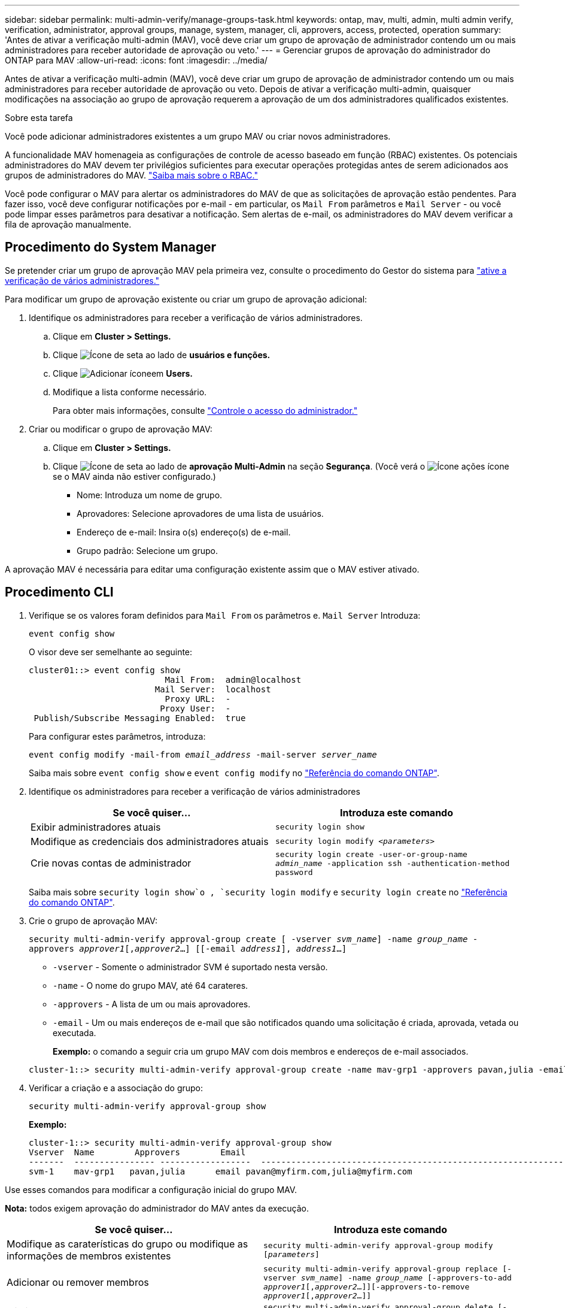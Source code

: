 ---
sidebar: sidebar 
permalink: multi-admin-verify/manage-groups-task.html 
keywords: ontap, mav, multi, admin, multi admin verify, verification, administrator, approval groups, manage, system, manager, cli, approvers, access, protected, operation 
summary: 'Antes de ativar a verificação multi-admin (MAV), você deve criar um grupo de aprovação de administrador contendo um ou mais administradores para receber autoridade de aprovação ou veto.' 
---
= Gerenciar grupos de aprovação do administrador do ONTAP para MAV
:allow-uri-read: 
:icons: font
:imagesdir: ../media/


[role="lead"]
Antes de ativar a verificação multi-admin (MAV), você deve criar um grupo de aprovação de administrador contendo um ou mais administradores para receber autoridade de aprovação ou veto. Depois de ativar a verificação multi-admin, quaisquer modificações na associação ao grupo de aprovação requerem a aprovação de um dos administradores qualificados existentes.

.Sobre esta tarefa
Você pode adicionar administradores existentes a um grupo MAV ou criar novos administradores.

A funcionalidade MAV homenageia as configurações de controle de acesso baseado em função (RBAC) existentes. Os potenciais administradores do MAV devem ter privilégios suficientes para executar operações protegidas antes de serem adicionados aos grupos de administradores do MAV. link:../authentication/create-svm-user-accounts-task.html["Saiba mais sobre o RBAC."]

Você pode configurar o MAV para alertar os administradores do MAV de que as solicitações de aprovação estão pendentes. Para fazer isso, você deve configurar notificações por e-mail - em particular, os `Mail From` parâmetros e `Mail Server` - ou você pode limpar esses parâmetros para desativar a notificação. Sem alertas de e-mail, os administradores do MAV devem verificar a fila de aprovação manualmente.



== Procedimento do System Manager

Se pretender criar um grupo de aprovação MAV pela primeira vez, consulte o procedimento do Gestor do sistema para link:enable-disable-task.html#system-manager-procedure["ative a verificação de vários administradores."]

Para modificar um grupo de aprovação existente ou criar um grupo de aprovação adicional:

. Identifique os administradores para receber a verificação de vários administradores.
+
.. Clique em *Cluster > Settings.*
.. Clique image:icon_arrow.gif["Ícone de seta"] ao lado de *usuários e funções.*
.. Clique image:icon_add.gif["Adicionar ícone"]em *Users.*
.. Modifique a lista conforme necessário.
+
Para obter mais informações, consulte link:../task_security_administrator_access.html["Controle o acesso do administrador."]



. Criar ou modificar o grupo de aprovação MAV:
+
.. Clique em *Cluster > Settings.*
.. Clique image:icon_arrow.gif["Ícone de seta"] ao lado de *aprovação Multi-Admin* na seção *Segurança*. (Você verá o image:icon_gear.gif["Ícone ações"] ícone se o MAV ainda não estiver configurado.)
+
*** Nome: Introduza um nome de grupo.
*** Aprovadores: Selecione aprovadores de uma lista de usuários.
*** Endereço de e-mail: Insira o(s) endereço(s) de e-mail.
*** Grupo padrão: Selecione um grupo.






A aprovação MAV é necessária para editar uma configuração existente assim que o MAV estiver ativado.



== Procedimento CLI

. Verifique se os valores foram definidos para `Mail From` os parâmetros e. `Mail Server` Introduza:
+
`event config show`

+
O visor deve ser semelhante ao seguinte:

+
[listing]
----
cluster01::> event config show
                           Mail From:  admin@localhost
                         Mail Server:  localhost
                           Proxy URL:  -
                          Proxy User:  -
 Publish/Subscribe Messaging Enabled:  true
----
+
Para configurar estes parâmetros, introduza:

+
`event config modify -mail-from _email_address_ -mail-server _server_name_`

+
Saiba mais sobre `event config show` e `event config modify` no link:https://docs.netapp.com/us-en/ontap-cli/search.html?q=event+config["Referência do comando ONTAP"^].

. Identifique os administradores para receber a verificação de vários administradores
+
[cols="50,50"]
|===
| Se você quiser... | Introduza este comando 


| Exibir administradores atuais  a| 
`security login show`



| Modifique as credenciais dos administradores atuais  a| 
`security login modify _<parameters>_`



| Crie novas contas de administrador  a| 
`security login create -user-or-group-name _admin_name_ -application ssh -authentication-method password`

|===
+
Saiba mais sobre `security login show`o , `security login modify` e `security login create` no link:https://docs.netapp.com/us-en/ontap-cli/search.html?q=security+login["Referência do comando ONTAP"^].

. Crie o grupo de aprovação MAV:
+
`security multi-admin-verify approval-group create [ -vserver _svm_name_] -name _group_name_ -approvers _approver1_[,_approver2_…] [[-email _address1_], _address1_...]`

+
** `-vserver` - Somente o administrador SVM é suportado nesta versão.
** `-name` - O nome do grupo MAV, até 64 carateres.
** `-approvers` - A lista de um ou mais aprovadores.
** `-email` - Um ou mais endereços de e-mail que são notificados quando uma solicitação é criada, aprovada, vetada ou executada.
+
*Exemplo:* o comando a seguir cria um grupo MAV com dois membros e endereços de e-mail associados.

+
[listing]
----
cluster-1::> security multi-admin-verify approval-group create -name mav-grp1 -approvers pavan,julia -email pavan@myfirm.com,julia@myfirm.com
----


. Verificar a criação e a associação do grupo:
+
`security multi-admin-verify approval-group show`

+
*Exemplo:*

+
[listing]
----
cluster-1::> security multi-admin-verify approval-group show
Vserver  Name        Approvers        Email
-------  ---------------- ------------------  ------------------------------------------------------------
svm-1    mav-grp1   pavan,julia      email pavan@myfirm.com,julia@myfirm.com
----


Use esses comandos para modificar a configuração inicial do grupo MAV.

*Nota:* todos exigem aprovação do administrador do MAV antes da execução.

[cols="50,50"]
|===
| Se você quiser... | Introduza este comando 


| Modifique as caraterísticas do grupo ou modifique as informações de membros existentes  a| 
`security multi-admin-verify approval-group modify [_parameters_]`



| Adicionar ou remover membros  a| 
`security multi-admin-verify approval-group replace [-vserver _svm_name_] -name _group_name_ [-approvers-to-add _approver1_[,_approver2_…]][-approvers-to-remove _approver1_[,_approver2_…]]`



| Eliminar um grupo  a| 
`security multi-admin-verify approval-group delete [-vserver _svm_name_] -name _group_name_`

|===
.Informações relacionadas
* link:https://docs.netapp.com/us-en/ontap-cli/search.html?q=security+multi-admin-verify["segurança multi-administrador-verificar"^]

